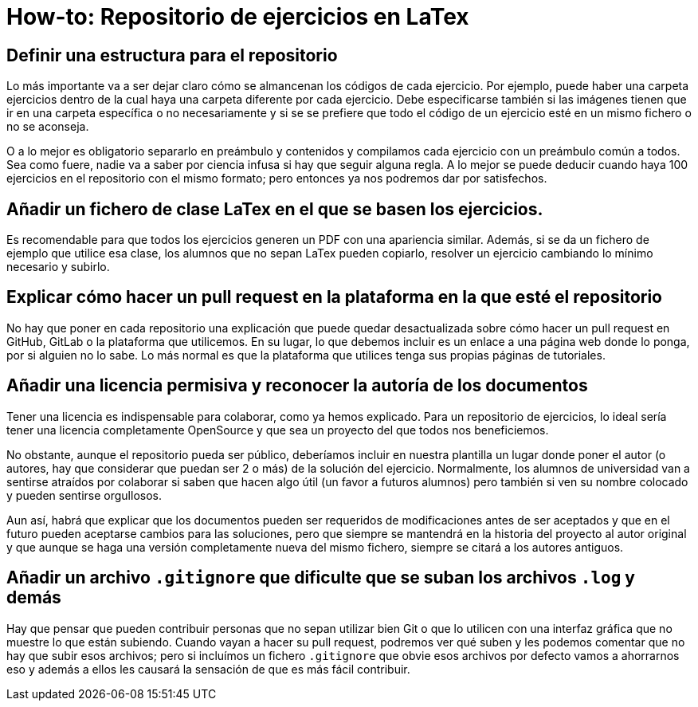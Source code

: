 = How-to: Repositorio de ejercicios en LaTex

== Definir una estructura para el repositorio

Lo más importante va a ser dejar claro cómo se almancenan los códigos de cada ejercicio.
Por ejemplo, puede haber una carpeta ejercicios dentro de la cual
haya una carpeta diferente por cada ejercicio.
Debe especificarse también si las imágenes tienen que ir en una carpeta específica
o no necesariamente
y si se se prefiere que todo el código de un ejercicio esté en un mismo fichero
o no se aconseja.

O a lo mejor es obligatorio separarlo en preámbulo y contenidos
y compilamos cada ejercicio con un preámbulo común a todos.
Sea como fuere, nadie va a saber por ciencia infusa si hay que seguir alguna regla.
A lo mejor se puede deducir cuando haya 100 ejercicios en el repositorio
con el mismo formato;
pero entonces ya nos podremos dar por satisfechos.

== Añadir un fichero de clase LaTex en el que se basen los ejercicios.

Es recomendable para que todos los ejercicios generen un PDF
con una apariencia similar.
Además, si se da un fichero de ejemplo que utilice esa clase,
los alumnos que no sepan LaTex pueden copiarlo,
resolver un ejercicio cambiando lo mínimo necesario y subirlo.

== Explicar cómo hacer un pull request en la plataforma en la que esté el repositorio

No hay que poner en cada repositorio una explicación que puede quedar desactualizada
sobre cómo hacer un pull request en GitHub, GitLab o la plataforma que utilicemos.
En su lugar, lo que debemos incluir es un enlace a una página web donde lo ponga,
por si alguien no lo sabe.
Lo más normal es que la plataforma que utilices tenga sus propias páginas de tutoriales.

== Añadir una licencia permisiva y reconocer la autoría de los documentos

Tener una licencia es indispensable para colaborar, como ya hemos explicado.
Para un repositorio de ejercicios, lo ideal sería tener una licencia
completamente OpenSource y que sea un proyecto del que todos nos beneficiemos.

No obstante, aunque el repositorio pueda ser público,
deberíamos incluir en nuestra plantilla un lugar donde poner el autor
(o autores, hay que considerar que puedan ser 2 o más)
de la solución del ejercicio.
Normalmente, los alumnos de universidad van a sentirse atraídos por colaborar
si saben que hacen algo útil (un favor a futuros alumnos) pero también
si ven su nombre colocado y pueden sentirse orgullosos.

Aun así, habrá que explicar que los documentos pueden ser requeridos de
modificaciones antes de ser aceptados y que en el futuro pueden aceptarse
cambios para las soluciones,
pero que siempre se mantendrá en la historia del proyecto al autor original
y que aunque se haga una versión completamente nueva del mismo fichero,
siempre se citará a los autores antiguos.

== Añadir un archivo `.gitignore` que dificulte que se suban los archivos `.log` y demás

Hay que pensar que pueden contribuir personas que no sepan utilizar bien Git
o que lo utilicen con una interfaz gráfica que no muestre lo que están subiendo.
Cuando vayan a hacer su pull request, podremos ver qué suben y
les podemos comentar que no hay que subir esos archivos;
pero si incluímos un fichero `.gitignore` que obvie esos archivos por defecto
vamos a ahorrarnos eso
y además a ellos les causará la sensación de que es más fácil contribuir.

